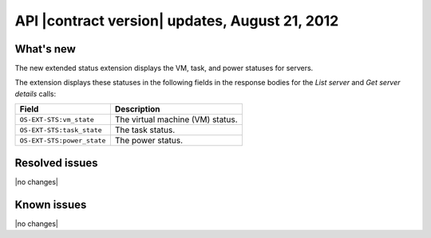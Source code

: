 API |contract version| updates, August 21, 2012 
--------------------------------------------------

What's new
~~~~~~~~~~

The new extended status extension displays the VM, task, and power statuses for servers.

The extension displays these statuses in the following fields in the
response bodies for the *List server* and *Get server details* calls:

+------------------------------+----------------------------------------------------+
| Field                        | Description                                        |
+==============================+====================================================+
| ``OS-EXT-STS:vm_state``      | The virtual machine (VM) status.                   |
+------------------------------+----------------------------------------------------+
| ``OS-EXT-STS:task_state``    | The task status.                                   |
+------------------------------+----------------------------------------------------+
| ``OS-EXT-STS:power_state``   | The power status.                                  |
+------------------------------+----------------------------------------------------+

Resolved issues
~~~~~~~~~~~~~~~

|no changes|

Known issues
~~~~~~~~~~~~

|no changes|

